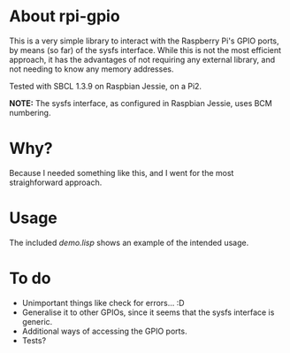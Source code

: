* About rpi-gpio
  This is a very simple library to interact with the Raspberry Pi's
  GPIO ports, by means (so far) of the sysfs interface. While this is
  not the most efficient approach, it has the advantages of not
  requiring any external library, and not needing to know any memory
  addresses.

  Tested with SBCL 1.3.9 on Raspbian Jessie, on a Pi2.

  *NOTE:* The sysfs interface, as configured in Raspbian Jessie, uses
  BCM numbering.

* Why?
  Because I needed something like this, and I went for the most
  straighforward approach.

* Usage
  The included /demo.lisp/ shows an example of the intended usage.

* To do
  - Unimportant things like check for errors... :D
  - Generalise it to other GPIOs, since it seems that the sysfs
    interface is generic.
  - Additional ways of accessing the GPIO ports.
  - Tests?
